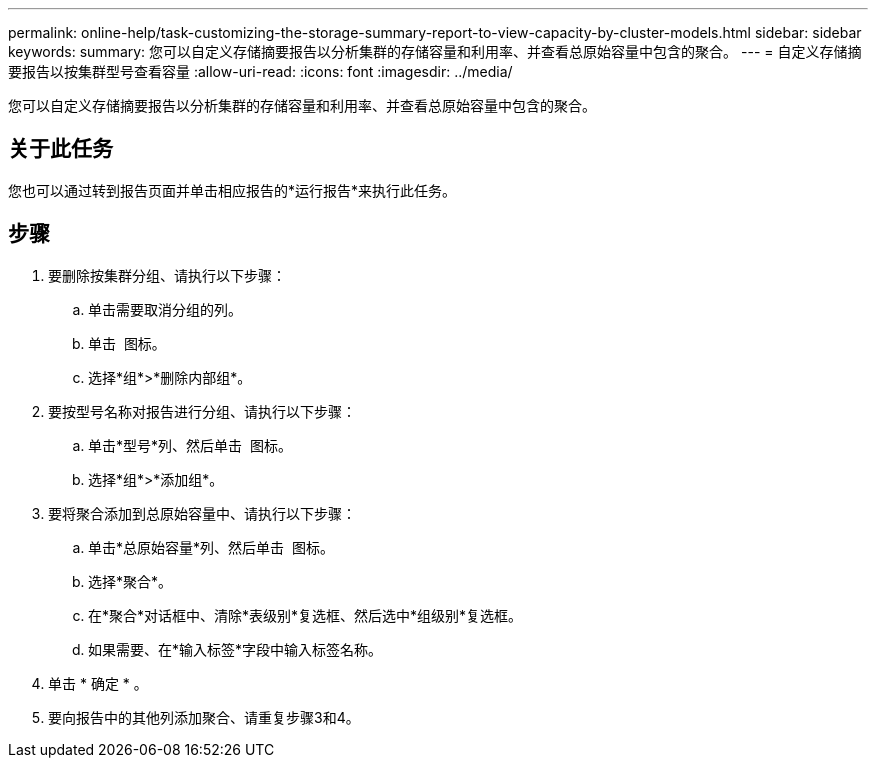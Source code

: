 ---
permalink: online-help/task-customizing-the-storage-summary-report-to-view-capacity-by-cluster-models.html 
sidebar: sidebar 
keywords:  
summary: 您可以自定义存储摘要报告以分析集群的存储容量和利用率、并查看总原始容量中包含的聚合。 
---
= 自定义存储摘要报告以按集群型号查看容量
:allow-uri-read: 
:icons: font
:imagesdir: ../media/


[role="lead"]
您可以自定义存储摘要报告以分析集群的存储容量和利用率、并查看总原始容量中包含的聚合。



== 关于此任务

您也可以通过转到报告页面并单击相应报告的*运行报告*来执行此任务。



== 步骤

. 要删除按集群分组、请执行以下步骤：
+
.. 单击需要取消分组的列。
.. 单击 image:../media/click-to-see-menu.gif[""] 图标。
.. 选择*组*>*删除内部组*。


. 要按型号名称对报告进行分组、请执行以下步骤：
+
.. 单击*型号*列、然后单击 image:../media/click-to-see-menu.gif[""] 图标。
.. 选择*组*>*添加组*。


. 要将聚合添加到总原始容量中、请执行以下步骤：
+
.. 单击*总原始容量*列、然后单击 image:../media/click-to-see-menu.gif[""] 图标。
.. 选择*聚合*。
.. 在*聚合*对话框中、清除*表级别*复选框、然后选中*组级别*复选框。
.. 如果需要、在*输入标签*字段中输入标签名称。


. 单击 * 确定 * 。
. 要向报告中的其他列添加聚合、请重复步骤3和4。

